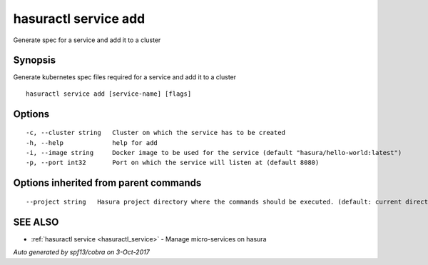 .. _hasuractl_service_add:

hasuractl service add
---------------------

Generate spec for a service and add it to a cluster

Synopsis
~~~~~~~~


Generate kubernetes spec files required for a service and add it to a cluster

::

  hasuractl service add [service-name] [flags]

Options
~~~~~~~

::

  -c, --cluster string   Cluster on which the service has to be created
  -h, --help             help for add
  -i, --image string     Docker image to be used for the service (default "hasura/hello-world:latest")
  -p, --port int32       Port on which the service will listen at (default 8080)

Options inherited from parent commands
~~~~~~~~~~~~~~~~~~~~~~~~~~~~~~~~~~~~~~

::

      --project string   Hasura project directory where the commands should be executed. (default: current directory)

SEE ALSO
~~~~~~~~

* :ref:`hasuractl service <hasuractl_service>` 	 - Manage micro-services on hasura

*Auto generated by spf13/cobra on 3-Oct-2017*

